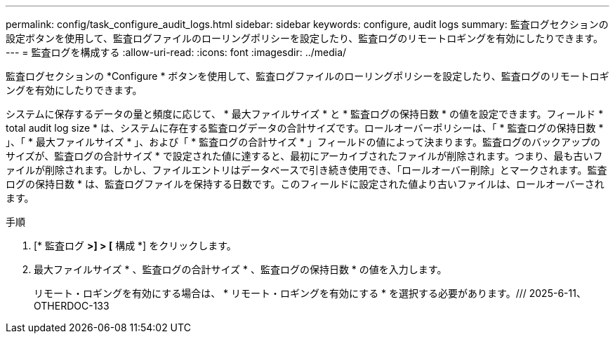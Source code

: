 ---
permalink: config/task_configure_audit_logs.html 
sidebar: sidebar 
keywords: configure, audit logs 
summary: 監査ログセクションの設定ボタンを使用して、監査ログファイルのローリングポリシーを設定したり、監査ログのリモートロギングを有効にしたりできます。 
---
= 監査ログを構成する
:allow-uri-read: 
:icons: font
:imagesdir: ../media/


[role="lead"]
監査ログセクションの *Configure * ボタンを使用して、監査ログファイルのローリングポリシーを設定したり、監査ログのリモートロギングを有効にしたりできます。

システムに保存するデータの量と頻度に応じて、 * 最大ファイルサイズ * と * 監査ログの保持日数 * の値を設定できます。フィールド * total audit log size * は、システムに存在する監査ログデータの合計サイズです。ロールオーバーポリシーは、「 * 監査ログの保持日数 * 」、「 * 最大ファイルサイズ * 」、および「 * 監査ログの合計サイズ * 」フィールドの値によって決まります。監査ログのバックアップのサイズが、監査ログの合計サイズ * で設定された値に達すると、最初にアーカイブされたファイルが削除されます。つまり、最も古いファイルが削除されます。しかし、ファイルエントリはデータベースで引き続き使用でき、「ロールオーバー削除」とマークされます。監査ログの保持日数 * は、監査ログファイルを保持する日数です。このフィールドに設定された値より古いファイルは、ロールオーバーされます。

.手順
. [* 監査ログ *>] > [* 構成 *] をクリックします。
. 最大ファイルサイズ * 、監査ログの合計サイズ * 、監査ログの保持日数 * の値を入力します。
+
リモート・ロギングを有効にする場合は、 * リモート・ロギングを有効にする * を選択する必要があります。/// 2025-6-11、OTHERDOC-133


